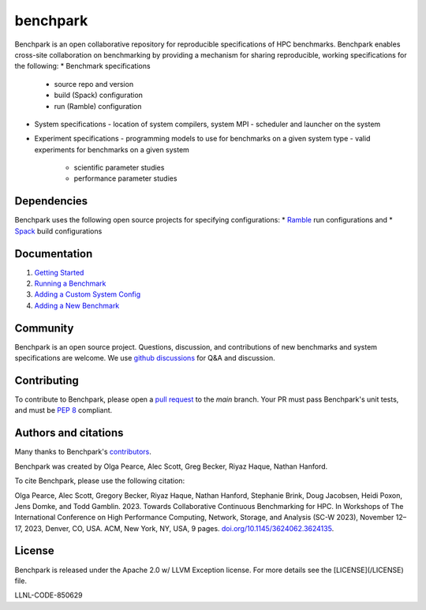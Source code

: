 =========
benchpark
=========

Benchpark is an open collaborative repository for reproducible specifications of HPC benchmarks.
Benchpark enables cross-site collaboration on benchmarking by providing a mechanism for sharing
reproducible, working specifications for the following:
* Benchmark specifications
  - source repo and version
  - build (Spack) configuration
  - run (Ramble) configuration 
* System specifications 
  - location of system compilers, system MPI
  - scheduler and launcher on the system
* Experiment specifications
  - programming models to use for benchmarks on a given system type
  - valid experiments for benchmarks on a given system 
    + scientific parameter studies
    + performance parameter studies

Dependencies
------------
Benchpark uses the following open source projects for specifying configurations:
* `Ramble <https://github.com/GoogleCloudPlatform/ramble>`_ run configurations and
* `Spack <https://github.com/spack/spack>`_ build configurations

Documentation
-------------
1. `Getting Started <docs/getting-started.rst>`_
2. `Running a Benchmark <docs/running-a-benchmark.rst>`_
3. `Adding a Custom System Config <docs/adding-a-system-config.rst>`_
4. `Adding a New Benchmark <docs/adding-a-benchmark.rst>`_

Community
---------
Benchpark is an open source project.  Questions, discussion, and contributions 
of new benchmarks and system specifications are welcome.
We use `github discussions <https://github.com/llnl/benchpark/discussions>`_ for Q&A and discussion.

Contributing
------------
To contribute to Benchpark, please open a `pull request 
<https://docs.github.com/en/pull-requests/collaborating-with-pull-requests/proposing-changes-to-your-work-with-pull-requests/about-pull-requests>`_ 
to the `main` branch.  Your PR must pass Benchpark's unit tests, and must be `PEP 8 <https://peps.python.org/pep-0008/>`_ compliant.

Authors and citations
---------------------
Many thanks to Benchpark's `contributors <https://github.com/llnl/benchpark/graphs/contributors>`_.

Benchpark was created by Olga Pearce, Alec Scott, Greg Becker, Riyaz Haque, Nathan Hanford.

To cite Benchpark, please use the following citation:

Olga Pearce, Alec Scott, Gregory Becker, Riyaz Haque, Nathan Hanford, Stephanie Brink, 
Doug Jacobsen, Heidi Poxon, Jens Domke, and Todd Gamblin. 2023. 
Towards Collaborative Continuous Benchmarking for HPC. 
In Workshops of The International Conference on High Performance Computing, 
Network, Storage, and Analysis (SC-W 2023), November 12–17, 2023, Denver, CO, USA. 
ACM, New York, NY, USA, 9 pages. 
`doi.org/10.1145/3624062.3624135 <https://doi.org/10.1145/3624062.3624135>`_.

License
-------
Benchpark is released under the Apache 2.0 w/ LLVM Exception license. For more details see the [LICENSE](/LICENSE) file.

LLNL-CODE-850629
